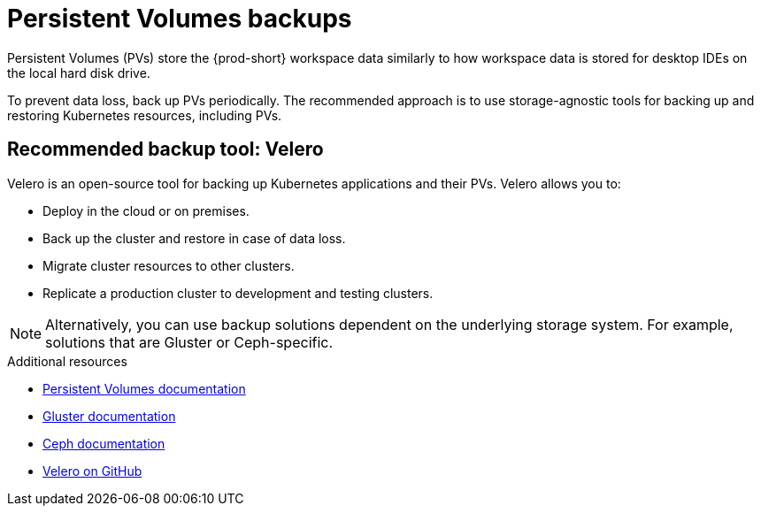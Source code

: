 

:parent-context-of-persistent-volumes-backups: {context}

[id="persistent-volumes-backups_{context}"]
= Persistent Volumes backups

:context: persistent-volumes-backups

Persistent Volumes (PVs) store the {prod-short} workspace data similarly to how workspace data is stored for desktop IDEs on the local hard disk drive.

To prevent data loss, back up PVs periodically. The recommended approach is to use storage-agnostic tools for backing up and restoring Kubernetes resources, including PVs.

[id="recommended-backup-tool-velero_{context}"]
== Recommended backup tool: Velero

Velero is an open-source tool for backing up Kubernetes applications and their PVs. Velero allows you to:

* Deploy in the cloud or on premises.
* Back up the cluster and restore in case of data loss.
* Migrate cluster resources to other clusters.
* Replicate a production cluster to development and testing clusters.

NOTE: Alternatively, you can use backup solutions dependent on the underlying storage system. For example, solutions that are Gluster or Ceph-specific.

.Additional resources

* link:https://kubernetes.io/docs/concepts/storage/persistent-volumes/[Persistent Volumes documentation]
* link:https://www.gluster.org/[Gluster documentation]
* link:https://docs.ceph.com/docs/master/[Ceph documentation]
* link:https://github.com/vmware-tanzu/velero[Velero on GitHub]

:context: {parent-context-of-persistent-volumes-backups}
